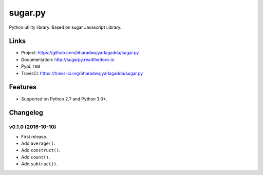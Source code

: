 ********
sugar.py
********

|travis| |coveralls|

Python utility library. Based on sugar Javascript Library.

Links
=====

- Project: https://github.com/bharadwajyarlagadda/sugar.py
- Documentation: http://sugarpy.readthedocs.io
- Pypi: ``TBD``
- TravisCI: https://travis-ci.org/bharadwajyarlagadda/sugar.py

Features
========

- Supported on Python 2.7 and Python 3.3+.


.. |travis| image:: https://img.shields.io/travis/bharadwajyarlagadda/sugar.py/master.svg?style=flat-square
    :target: https://travis-ci.org/bharadwajyarlagadda/sugar.py

.. |coveralls| image:: https://img.shields.io/coveralls/bharadwajyarlagadda/sugar.py/master.svg?style=flat-square
    :target: https://coveralls.io/r/bharadwajyarlagadda/sugar.py


Changelog
=========


v0.1.0 (2016-10-10)
-------------------

- First release.
- Add ``average()``.
- Add ``construct()``.
- Add ``count()``.
- Add ``subtract()``.



